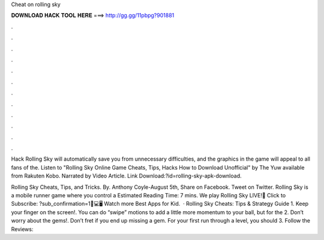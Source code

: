 Cheat on rolling sky



𝐃𝐎𝐖𝐍𝐋𝐎𝐀𝐃 𝐇𝐀𝐂𝐊 𝐓𝐎𝐎𝐋 𝐇𝐄𝐑𝐄 ===> http://gg.gg/11pbpg?901881



.



.



.



.



.



.



.



.



.



.



.



.

Hack Rolling Sky will automatically save you from unnecessary difficulties, and the graphics in the game will appeal to all fans of the. Listen to "Rolling Sky Online Game Cheats, Tips, Hacks How to Download Unofficial" by The Yuw available from Rakuten Kobo. Narrated by Video Article. Link Download:?id=rolling-sky-apk-download.

Rolling Sky Cheats, Tips, and Tricks. By. Anthony Coyle-August 5th, Share on Facebook. Tweet on Twitter. Rolling Sky is a mobile runner game where you control a Estimated Reading Time: 7 mins. We play Rolling Sky LIVE!📲 Click to Subscribe: ?sub_confirmation=1📱💻🖥 Watch more Best Apps for Kid.  · Rolling Sky Cheats: Tips & Strategy Guide 1. Keep your finger on the screen!. You can do “swipe” motions to add a little more momentum to your ball, but for the 2. Don’t worry about the gems!. Don’t fret if you end up missing a gem. For your first run through a level, you should 3. Follow the Reviews: 
